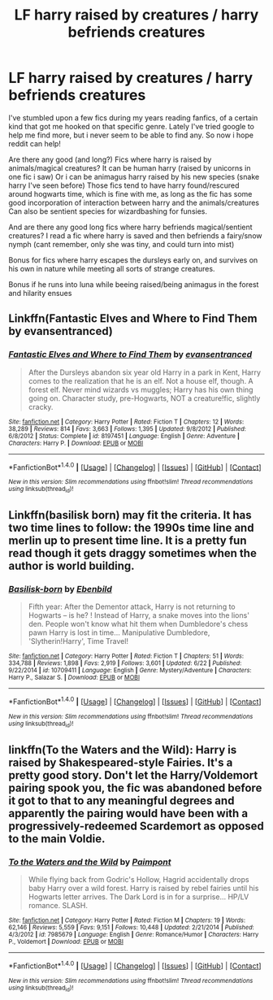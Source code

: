 #+TITLE: LF harry raised by creatures / harry befriends creatures

* LF harry raised by creatures / harry befriends creatures
:PROPERTIES:
:Author: luminphoenix
:Score: 6
:DateUnix: 1499598031.0
:DateShort: 2017-Jul-09
:FlairText: Request
:END:
I've stumbled upon a few fics during my years reading fanfics, of a certain kind that got me hooked on that specific genre. Lately I've tried google to help me find more, but i never seem to be able to find any. So now i hope reddit can help!

Are there any good (and long?) Fics where harry is raised by animals/magical creatures? It can be human harry (raised by unicorns in one fic i saw) Or i can be animagus harry raised by his new species (snake harry I've seen before) Those fics tend to have harry found/rescured around hogwarts time, which is fine with me, as long as the fic has some good incorporation of interaction between harry and the animals/creatures Can also be sentient species for wizardbashing for funsies.

And are there any good long fics where harry befriends magical/sentient creatures? I read a fic where harry is saved and then befriends a fairy/snow nymph (cant remember, only she was tiny, and could turn into mist)

Bonus for fics where harry escapes the dursleys early on, and survives on his own in nature while meeting all sorts of strange creatures.

Bonus if he runs into luna while beeing raised/being animagus in the forest and hilarity ensues


** Linkffn(Fantastic Elves and Where to Find Them by evansentranced)
:PROPERTIES:
:Author: WetBananas
:Score: 3
:DateUnix: 1499612631.0
:DateShort: 2017-Jul-09
:END:

*** [[http://www.fanfiction.net/s/8197451/1/][*/Fantastic Elves and Where to Find Them/*]] by [[https://www.fanfiction.net/u/651163/evansentranced][/evansentranced/]]

#+begin_quote
  After the Dursleys abandon six year old Harry in a park in Kent, Harry comes to the realization that he is an elf. Not a house elf, though. A forest elf. Never mind wizards vs muggles; Harry has his own thing going on. Character study, pre-Hogwarts, NOT a creature!fic, slightly cracky.
#+end_quote

^{/Site/: [[http://www.fanfiction.net/][fanfiction.net]] *|* /Category/: Harry Potter *|* /Rated/: Fiction T *|* /Chapters/: 12 *|* /Words/: 38,289 *|* /Reviews/: 814 *|* /Favs/: 3,663 *|* /Follows/: 1,395 *|* /Updated/: 9/8/2012 *|* /Published/: 6/8/2012 *|* /Status/: Complete *|* /id/: 8197451 *|* /Language/: English *|* /Genre/: Adventure *|* /Characters/: Harry P. *|* /Download/: [[http://www.ff2ebook.com/old/ffn-bot/index.php?id=8197451&source=ff&filetype=epub][EPUB]] or [[http://www.ff2ebook.com/old/ffn-bot/index.php?id=8197451&source=ff&filetype=mobi][MOBI]]}

--------------

*FanfictionBot*^{1.4.0} *|* [[[https://github.com/tusing/reddit-ffn-bot/wiki/Usage][Usage]]] | [[[https://github.com/tusing/reddit-ffn-bot/wiki/Changelog][Changelog]]] | [[[https://github.com/tusing/reddit-ffn-bot/issues/][Issues]]] | [[[https://github.com/tusing/reddit-ffn-bot/][GitHub]]] | [[[https://www.reddit.com/message/compose?to=tusing][Contact]]]

^{/New in this version: Slim recommendations using/ ffnbot!slim! /Thread recommendations using/ linksub(thread_id)!}
:PROPERTIES:
:Author: FanfictionBot
:Score: 1
:DateUnix: 1499612637.0
:DateShort: 2017-Jul-09
:END:


** Linkffn(basilisk born) may fit the criteria. It has two time lines to follow: the 1990s time line and merlin up to present time line. It is a pretty fun read though it gets draggy sometimes when the author is world building.
:PROPERTIES:
:Author: firingmahlazors
:Score: 1
:DateUnix: 1499633568.0
:DateShort: 2017-Jul-10
:END:

*** [[http://www.fanfiction.net/s/10709411/1/][*/Basilisk-born/*]] by [[https://www.fanfiction.net/u/4707996/Ebenbild][/Ebenbild/]]

#+begin_quote
  Fifth year: After the Dementor attack, Harry is not returning to Hogwarts -- is he? ! Instead of Harry, a snake moves into the lions' den. People won't know what hit them when Dumbledore's chess pawn Harry is lost in time... Manipulative Dumbledore, 'Slytherin!Harry', Time Travel!
#+end_quote

^{/Site/: [[http://www.fanfiction.net/][fanfiction.net]] *|* /Category/: Harry Potter *|* /Rated/: Fiction T *|* /Chapters/: 51 *|* /Words/: 334,788 *|* /Reviews/: 1,898 *|* /Favs/: 2,919 *|* /Follows/: 3,601 *|* /Updated/: 6/22 *|* /Published/: 9/22/2014 *|* /id/: 10709411 *|* /Language/: English *|* /Genre/: Mystery/Adventure *|* /Characters/: Harry P., Salazar S. *|* /Download/: [[http://www.ff2ebook.com/old/ffn-bot/index.php?id=10709411&source=ff&filetype=epub][EPUB]] or [[http://www.ff2ebook.com/old/ffn-bot/index.php?id=10709411&source=ff&filetype=mobi][MOBI]]}

--------------

*FanfictionBot*^{1.4.0} *|* [[[https://github.com/tusing/reddit-ffn-bot/wiki/Usage][Usage]]] | [[[https://github.com/tusing/reddit-ffn-bot/wiki/Changelog][Changelog]]] | [[[https://github.com/tusing/reddit-ffn-bot/issues/][Issues]]] | [[[https://github.com/tusing/reddit-ffn-bot/][GitHub]]] | [[[https://www.reddit.com/message/compose?to=tusing][Contact]]]

^{/New in this version: Slim recommendations using/ ffnbot!slim! /Thread recommendations using/ linksub(thread_id)!}
:PROPERTIES:
:Author: FanfictionBot
:Score: 1
:DateUnix: 1499633576.0
:DateShort: 2017-Jul-10
:END:


** linkffn(To the Waters and the Wild): Harry is raised by Shakespeared-style Fairies. It's a pretty good story. Don't let the Harry/Voldemort pairing spook you, the fic was abandoned before it got to that to any meaningful degrees and apparently the pairing would have been with a progressively-redeemed Scardemort as opposed to the main Voldie.
:PROPERTIES:
:Author: Achille-Talon
:Score: 1
:DateUnix: 1511005853.0
:DateShort: 2017-Nov-18
:END:

*** [[http://www.fanfiction.net/s/7985679/1/][*/To the Waters and the Wild/*]] by [[https://www.fanfiction.net/u/2289300/Paimpont][/Paimpont/]]

#+begin_quote
  While flying back from Godric's Hollow, Hagrid accidentally drops baby Harry over a wild forest. Harry is raised by rebel fairies until his Hogwarts letter arrives. The Dark Lord is in for a surprise... HP/LV romance. SLASH.
#+end_quote

^{/Site/: [[http://www.fanfiction.net/][fanfiction.net]] *|* /Category/: Harry Potter *|* /Rated/: Fiction M *|* /Chapters/: 19 *|* /Words/: 62,146 *|* /Reviews/: 5,559 *|* /Favs/: 9,151 *|* /Follows/: 10,448 *|* /Updated/: 2/21/2014 *|* /Published/: 4/3/2012 *|* /id/: 7985679 *|* /Language/: English *|* /Genre/: Romance/Humor *|* /Characters/: Harry P., Voldemort *|* /Download/: [[http://www.ff2ebook.com/old/ffn-bot/index.php?id=7985679&source=ff&filetype=epub][EPUB]] or [[http://www.ff2ebook.com/old/ffn-bot/index.php?id=7985679&source=ff&filetype=mobi][MOBI]]}

--------------

*FanfictionBot*^{1.4.0} *|* [[[https://github.com/tusing/reddit-ffn-bot/wiki/Usage][Usage]]] | [[[https://github.com/tusing/reddit-ffn-bot/wiki/Changelog][Changelog]]] | [[[https://github.com/tusing/reddit-ffn-bot/issues/][Issues]]] | [[[https://github.com/tusing/reddit-ffn-bot/][GitHub]]] | [[[https://www.reddit.com/message/compose?to=tusing][Contact]]]

^{/New in this version: Slim recommendations using/ ffnbot!slim! /Thread recommendations using/ linksub(thread_id)!}
:PROPERTIES:
:Author: FanfictionBot
:Score: 1
:DateUnix: 1511005876.0
:DateShort: 2017-Nov-18
:END:
